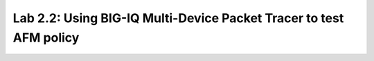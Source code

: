 Lab 2.2: Using BIG-IQ Multi-Device Packet Tracer to test AFM policy
--------------------------------------------------------------------
